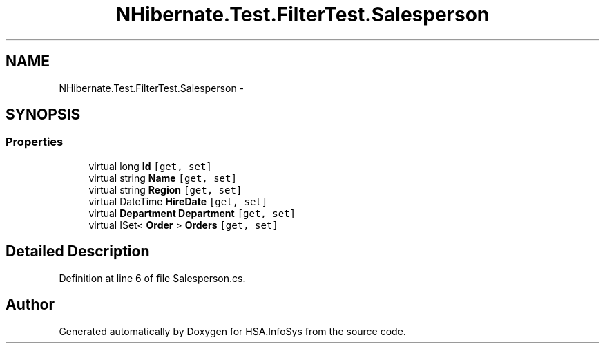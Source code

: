 .TH "NHibernate.Test.FilterTest.Salesperson" 3 "Fri Jul 5 2013" "Version 1.0" "HSA.InfoSys" \" -*- nroff -*-
.ad l
.nh
.SH NAME
NHibernate.Test.FilterTest.Salesperson \- 
.SH SYNOPSIS
.br
.PP
.SS "Properties"

.in +1c
.ti -1c
.RI "virtual long \fBId\fP\fC [get, set]\fP"
.br
.ti -1c
.RI "virtual string \fBName\fP\fC [get, set]\fP"
.br
.ti -1c
.RI "virtual string \fBRegion\fP\fC [get, set]\fP"
.br
.ti -1c
.RI "virtual DateTime \fBHireDate\fP\fC [get, set]\fP"
.br
.ti -1c
.RI "virtual \fBDepartment\fP \fBDepartment\fP\fC [get, set]\fP"
.br
.ti -1c
.RI "virtual ISet< \fBOrder\fP > \fBOrders\fP\fC [get, set]\fP"
.br
.in -1c
.SH "Detailed Description"
.PP 
Definition at line 6 of file Salesperson\&.cs\&.

.SH "Author"
.PP 
Generated automatically by Doxygen for HSA\&.InfoSys from the source code\&.
